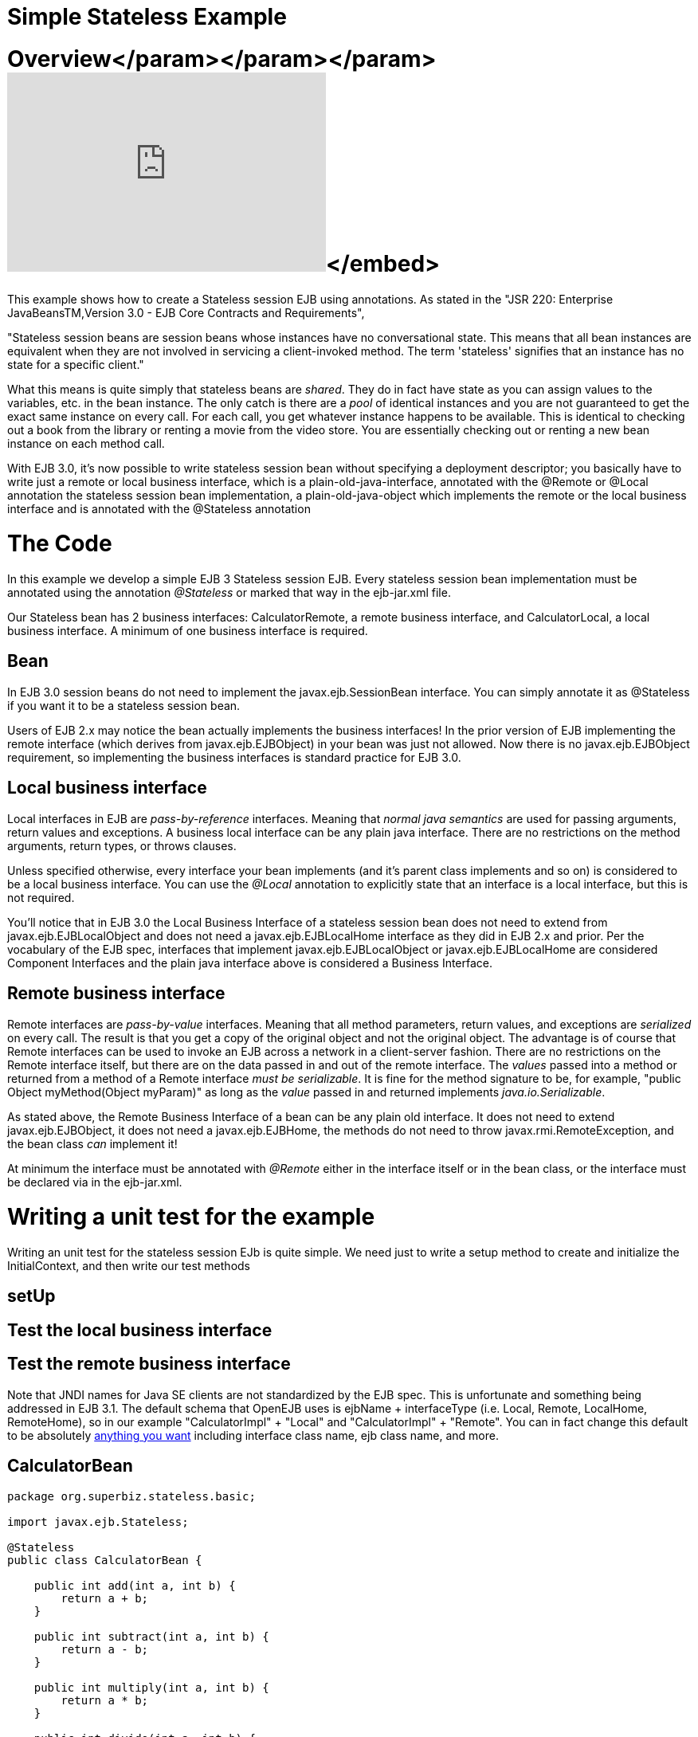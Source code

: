 = Simple Stateless Example



= Overview+++<object width="400" height="250">++++++<param name="movie" value="http://www.youtube.com/v/aLx2jta96xU?fs=1&amp;hl=en_US">++++++</param>+++</param>+++<param name="allowFullScreen" value="true">++++++</param>+++</param>+++<param name="allowscriptaccess" value="always">++++++</param>+++</param>+++<embed src="http://www.youtube.com/v/aLx2jta96xU?fs=1&amp;hl=en_US" type="application/x-shockwave-flash" allowscriptaccess="always" allowfullscreen="true" width="400" height="250">++++++</embed>+++</embed>+++</object>+++

This example shows how to create a Stateless session EJB using annotations.
As stated in the "JSR 220: Enterprise JavaBeansTM,Version 3.0 - EJB Core Contracts and Requirements",

"Stateless session beans are session beans whose instances have no conversational state.
This means that all bean instances are equivalent when they are not involved in servicing a client-invoked method.
The term 'stateless' signifies that an instance has no state for a specific client."

What this means is quite simply that stateless beans are _shared_.
They do in fact have state as you can assign values to the variables, etc.
in the bean instance.
The only catch is there are a _pool_ of identical instances and you are not guaranteed to get the exact same instance on every call.
For each call, you get whatever instance happens to be available.
This is identical to checking out a book from the library or renting a movie from the video store.
You are essentially checking out or renting a new bean instance on each method call.

With EJB 3.0, it's now possible to write stateless session bean without specifying a deployment descriptor;
you basically have to write just a remote or local business interface, which is a plain-old-java-interface, annotated with the @Remote or @Local annotation the stateless session bean implementation, a plain-old-java-object which implements the remote or the local business interface and is annotated with the @Stateless annotation



= The Code

In this example we develop a simple EJB 3 Stateless session EJB.
Every stateless session bean implementation must be annotated using the annotation _@Stateless_ or marked that way in the ejb-jar.xml file.

Our Stateless bean has 2 business interfaces: CalculatorRemote, a remote business interface, and CalculatorLocal, a local business interface.
A minimum of one business interface is required.



== Bean

In EJB 3.0 session beans do not need to implement the javax.ejb.SessionBean interface.
You can simply annotate it as @Stateless if you want it to be a stateless session bean.

Users of EJB 2.x may notice the bean actually implements the business interfaces!
In the prior version of EJB implementing the remote interface (which derives from javax.ejb.EJBObject) in your bean was just not allowed.
Now there is no javax.ejb.EJBObject requirement, so implementing the business interfaces is standard practice for EJB 3.0.



== Local business interface

Local interfaces in EJB are _pass-by-reference_ interfaces.
Meaning that _normal java semantics_ are used for passing arguments, return values and exceptions.
A business local interface can be any plain java interface.
There are no restrictions on the method arguments, return types, or throws clauses.

Unless specified otherwise, every interface your bean implements (and it's parent class implements and so on) is considered to be a local business interface.
You can use the _@Local_ annotation to explicitly state that an interface is a local interface, but this is not required.

You'll notice that in EJB 3.0 the Local Business Interface of a stateless session bean does not need to extend from javax.ejb.EJBLocalObject and does not need a javax.ejb.EJBLocalHome interface as they did in EJB 2.x and prior.
Per the vocabulary of the EJB spec, interfaces that implement javax.ejb.EJBLocalObject or javax.ejb.EJBLocalHome are considered Component Interfaces and the plain java interface above is considered a Business Interface.



== Remote business interface

Remote interfaces are _pass-by-value_ interfaces.
Meaning that all method parameters, return values, and exceptions are _serialized_ on every call.
The result is that you get a copy of the original object and not the original object.
The advantage is of course that Remote interfaces can be used to invoke an EJB across a network in a client-server fashion.
There are no restrictions on the Remote interface itself, but there are on the data passed in and out of the remote interface.
The _values_ passed into a method or returned from a method of a Remote interface _must be serializable_.
It is fine for the method signature to be, for example, "public Object myMethod(Object myParam)" as long as the _value_ passed in and returned implements _java.io.Serializable_.

As stated above, the Remote Business Interface of a bean can be any plain old interface.
It does not need to extend javax.ejb.EJBObject, it does not need a javax.ejb.EJBHome, the methods do not need to throw javax.rmi.RemoteException, and the bean class _can_ implement it!

At minimum the interface must be annotated with _@Remote_ either in the interface itself or in the bean class, or the interface must be declared via +++<business-remote>+++in the ejb-jar.xml.+++</business-remote>+++



= Writing a unit test for the example

Writing an unit test for the stateless session EJb is quite simple.
We need just to write a setup method to create and initialize the InitialContext, and then write our test methods



== setUp



== Test the local business interface



== Test the remote business interface

Note that JNDI names for Java SE clients are not standardized by the EJB spec.
This is unfortunate and something being addressed in EJB 3.1.
The default schema that OpenEJB uses is ejbName + interfaceType (i.e.
Local, Remote, LocalHome, RemoteHome), so in our example "CalculatorImpl" + "Local" and "CalculatorImpl" + "Remote".
You can in fact change this default to be absolutely xref:jndi-names.adoc[anything you want]  including interface class name, ejb class name, and more.

== CalculatorBean

....
package org.superbiz.stateless.basic;

import javax.ejb.Stateless;

@Stateless
public class CalculatorBean {

    public int add(int a, int b) {
        return a + b;
    }

    public int subtract(int a, int b) {
        return a - b;
    }

    public int multiply(int a, int b) {
        return a * b;
    }

    public int divide(int a, int b) {
        return a / b;
    }

    public int remainder(int a, int b) {
        return a % b;
    }
}
....

== CalculatorTest

Our `CalculatorBean` can be easily tested using the `EJBContainer` API in EJB 3.1

....
package org.superbiz.stateless.basic;

import junit.framework.TestCase;

import javax.ejb.embeddable.EJBContainer;

public class CalculatorTest extends TestCase {

    private CalculatorBean calculator;

    /**
     * Bootstrap the Embedded EJB Container
     *
     * @throws Exception
     */
    protected void setUp() throws Exception {

        EJBContainer ejbContainer = EJBContainer.createEJBContainer();

        Object object = ejbContainer.getContext().lookup("java:global/simple-stateless/CalculatorBean");

        assertTrue(object instanceof CalculatorBean);

        calculator = (CalculatorBean) object;
    }

    /**
     * Test Add method
     */
    public void testAdd() {

        assertEquals(10, calculator.add(4, 6));
    }

    /**
     * Test Subtract method
     */
    public void testSubtract() {

        assertEquals(-2, calculator.subtract(4, 6));
    }

    /**
     * Test Multiply method
     */
    public void testMultiply() {

        assertEquals(24, calculator.multiply(4, 6));
    }

    /**
     * Test Divide method
     */
    public void testDivide() {

        assertEquals(2, calculator.divide(12, 6));
    }

    /**
     * Test Remainder method
     */
    public void testRemainder() {

        assertEquals(4, calculator.remainder(46, 6));
    }
}
....

= Running

Running the example should generate output similar to the following

....
-------------------------------------------------------
 T E S T S
-------------------------------------------------------
Running org.superbiz.stateless.basic.CalculatorTest
Apache OpenEJB 4.0.0-beta-1    build: 20111002-04:06
http://tomee.apache.org/
INFO - openejb.home = /Users/dblevins/examples/simple-stateless
INFO - openejb.base = /Users/dblevins/examples/simple-stateless
INFO - Using 'javax.ejb.embeddable.EJBContainer=true'
INFO - Configuring Service(id=Default Security Service, type=SecurityService, provider-id=Default Security Service)
INFO - Configuring Service(id=Default Transaction Manager, type=TransactionManager, provider-id=Default Transaction Manager)
INFO - Found EjbModule in classpath: /Users/dblevins/examples/simple-stateless/target/classes
INFO - Beginning load: /Users/dblevins/examples/simple-stateless/target/classes
INFO - Configuring enterprise application: /Users/dblevins/examples/simple-stateless
INFO - Configuring Service(id=Default Stateless Container, type=Container, provider-id=Default Stateless Container)
INFO - Auto-creating a container for bean CalculatorBean: Container(type=STATELESS, id=Default Stateless Container)
INFO - Configuring Service(id=Default Managed Container, type=Container, provider-id=Default Managed Container)
INFO - Auto-creating a container for bean org.superbiz.stateless.basic.CalculatorTest: Container(type=MANAGED, id=Default Managed Container)
INFO - Enterprise application "/Users/dblevins/examples/simple-stateless" loaded.
INFO - Assembling app: /Users/dblevins/examples/simple-stateless
INFO - Jndi(name="java:global/simple-stateless/CalculatorBean!org.superbiz.stateless.basic.CalculatorBean")
INFO - Jndi(name="java:global/simple-stateless/CalculatorBean")
INFO - Jndi(name="java:global/EjbModule181871104/org.superbiz.stateless.basic.CalculatorTest!org.superbiz.stateless.basic.CalculatorTest")
INFO - Jndi(name="java:global/EjbModule181871104/org.superbiz.stateless.basic.CalculatorTest")
INFO - Created Ejb(deployment-id=CalculatorBean, ejb-name=CalculatorBean, container=Default Stateless Container)
INFO - Created Ejb(deployment-id=org.superbiz.stateless.basic.CalculatorTest, ejb-name=org.superbiz.stateless.basic.CalculatorTest, container=Default Managed Container)
INFO - Started Ejb(deployment-id=CalculatorBean, ejb-name=CalculatorBean, container=Default Stateless Container)
INFO - Started Ejb(deployment-id=org.superbiz.stateless.basic.CalculatorTest, ejb-name=org.superbiz.stateless.basic.CalculatorTest, container=Default Managed Container)
INFO - Deployed Application(path=/Users/dblevins/examples/simple-stateless)
INFO - EJBContainer already initialized.  Call ejbContainer.close() to allow reinitialization
INFO - EJBContainer already initialized.  Call ejbContainer.close() to allow reinitialization
INFO - EJBContainer already initialized.  Call ejbContainer.close() to allow reinitialization
INFO - EJBContainer already initialized.  Call ejbContainer.close() to allow reinitialization
Tests run: 5, Failures: 0, Errors: 0, Skipped: 0, Time elapsed: 1.068 sec

Results :

Tests run: 5, Failures: 0, Errors: 0, Skipped: 0
....
